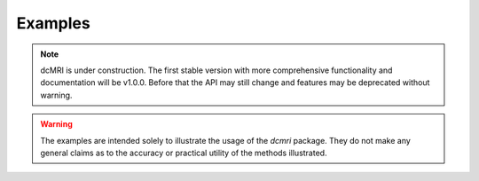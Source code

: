 ########
Examples
########

.. note::

   dcMRI is under construction. The first stable version with more comprehensive functionality and documentation will be v1.0.0. Before that the API may still change and features may be deprecated without warning.

.. warning::

   The examples are intended solely to illustrate the usage of the `dcmri` package. They do not make any general claims as to the accuracy or practical utility of the methods illustrated.